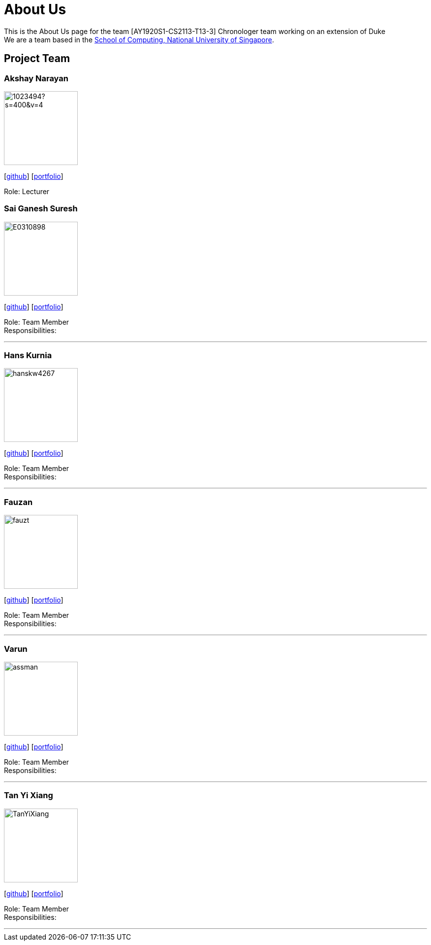 = About Us
:site-section: AboutUs
:relfileprefix: team/
:imagesDir: images
:stylesDir: stylesheets

This is the About Us page for the team [AY1920S1-CS2113-T13-3] Chronologer team working on an extension of Duke +
{empty} We are a team based in the http://www.comp.nus.edu.sg[School of Computing, National University of Singapore].

== Project Team

=== Akshay Narayan
image::https://avatars1.githubusercontent.com/u/1023494?s=400&v=4[width="150", align="left"] 
//PLEASE PUT YOUR IMAGE HERE ^ following the format doc/images/githbub_username_in_lower_case.png
{empty}[https://github.com/okkhoy[github]] [<<Akshay Narayan#, portfolio>>]

Role: Lecturer

=== Sai Ganesh Suresh
image::E0310898.jpg[width="150" , align="left"]
{empty}[https://github.com/E0310898[github]] [<<Sai Ganesh Suresh#, portfolio>>]

Role: Team Member +
Responsibilities:

'''

=== Hans Kurnia
image::hanskw4267.jpg[width="150", align="left"]
{empty}[https://github.com/hanskw4267[github]] [<<Hans Kurnia#, portfolio>>]

Role: Team Member +
Responsibilities: 

'''

=== Fauzan
image::fauzt.jpg[width="150", align="left"]
{empty}[https://github.com/fauzt[github]] [<<Fauzan#, portfolio>>]

Role: Team Member +
Responsibilities: 

'''

=== Varun
image::assman.jpg[width="150", align="left"]
{empty}[https://github.com/assman[github]] [<<Varun#, portfolio>>]

Role: Team Member +
Responsibilities: 

'''

=== Tan Yi Xiang
image::TanYiXiang.jpg[width="150", align="left"]
{empty}[https://github.com/TanYiXiang[github]] [<<johndoe#, portfolio>>]

Role: Team Member +
Responsibilities: 

'''